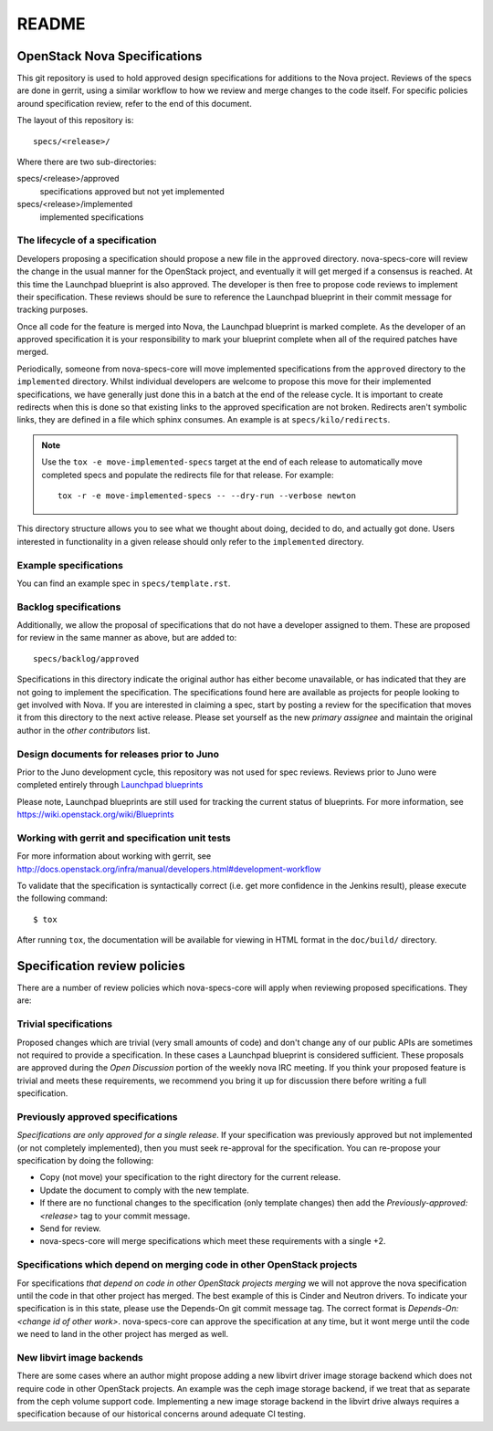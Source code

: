 =======
README
=======

OpenStack Nova Specifications
=============================


This git repository is used to hold approved design specifications for additions
to the Nova project.  Reviews of the specs are done in gerrit, using a similar
workflow to how we review and merge changes to the code itself. For specific
policies around specification review, refer to the end of this document.

The layout of this repository is::

  specs/<release>/

Where there are two sub-directories:

specs/<release>/approved
  specifications approved but not yet implemented

specs/<release>/implemented
  implemented specifications

The lifecycle of a specification
--------------------------------

Developers proposing a specification should propose a new file in the
``approved`` directory. nova-specs-core will review the change in the usual
manner for the OpenStack project, and eventually it will get merged if a
consensus is reached. At this time the Launchpad blueprint is also approved.
The developer is then free to propose code reviews to implement their
specification. These reviews should be sure to reference the Launchpad
blueprint in their commit message for tracking purposes.

Once all code for the feature is merged into Nova, the Launchpad blueprint is
marked complete. As the developer of an approved specification it is your
responsibility to mark your blueprint complete when all of the required
patches have merged.

Periodically, someone from nova-specs-core will move implemented specifications
from the ``approved`` directory to the ``implemented`` directory. Whilst
individual developers are welcome to propose this move for their implemented
specifications, we have generally just done this in a batch at the end of the
release cycle. It is important to create redirects when this is done so that
existing links to the approved specification are not broken. Redirects aren't
symbolic links, they are defined in a file which sphinx consumes. An example
is at ``specs/kilo/redirects``.

.. note:: Use the ``tox -e move-implemented-specs`` target at the end of each
          release to automatically move completed specs and populate the
          redirects file for that release. For example::

            tox -r -e move-implemented-specs -- --dry-run --verbose newton

This directory structure allows you to see what we thought about doing,
decided to do, and actually got done. Users interested in functionality in a
given release should only refer to the ``implemented`` directory.

Example specifications
----------------------

You can find an example spec in ``specs/template.rst``.

Backlog specifications
----------------------

Additionally, we allow the proposal of specifications that do not have a
developer assigned to them. These are proposed for review in the same manner as
above, but are added to::

  specs/backlog/approved

Specifications in this directory indicate the original author has either
become unavailable, or has indicated that they are not going to implement the
specification. The specifications found here are available as projects for
people looking to get involved with Nova. If you are interested in
claiming a spec, start by posting a review for the specification that moves it
from this directory to the next active release. Please set yourself as the new
`primary assignee` and maintain the original author in the `other contributors`
list.

Design documents for releases prior to Juno
-------------------------------------------

Prior to the Juno development cycle, this repository was not used for spec
reviews.  Reviews prior to Juno were completed entirely through `Launchpad
blueprints <http://blueprints.launchpad.net/nova>`_

Please note, Launchpad blueprints are still used for tracking the
current status of blueprints. For more information, see
https://wiki.openstack.org/wiki/Blueprints

Working with gerrit and specification unit tests
------------------------------------------------

For more information about working with gerrit, see
http://docs.openstack.org/infra/manual/developers.html#development-workflow

To validate that the specification is syntactically correct (i.e. get more
confidence in the Jenkins result), please execute the following command::

  $ tox

After running ``tox``, the documentation will be available for viewing in HTML
format in the ``doc/build/`` directory.

Specification review policies
=============================

There are a number of review policies which nova-specs-core will apply when
reviewing proposed specifications. They are:

Trivial specifications
----------------------

Proposed changes which are trivial (very small amounts of code) and don't
change any of our public APIs are sometimes not required to provide a
specification. In these cases a Launchpad blueprint is considered sufficient.
These proposals are approved during the `Open Discussion` portion of the
weekly nova IRC meeting. If you think your proposed feature is trivial and
meets these requirements, we recommend you bring it up for discussion there
before writing a full specification.

Previously approved specifications
----------------------------------

`Specifications are only approved for a single release`. If your specification
was previously approved but not implemented (or not completely implemented),
then you must seek re-approval for the specification. You can re-propose your
specification by doing the following:

* Copy (not move) your specification to the right directory for the current release.
* Update the document to comply with the new template.
* If there are no functional changes to the specification (only template changes) then add the `Previously-approved: <release>` tag to your commit message.
* Send for review.
* nova-specs-core will merge specifications which meet these requirements with a single +2.

Specifications which depend on merging code in other OpenStack projects
-----------------------------------------------------------------------

For specifications `that depend on code in other OpenStack projects merging`
we will not approve the nova specification until the code in that other project
has merged. The best example of this is Cinder and Neutron drivers. To
indicate your specification is in this state, please use the Depends-On git
commit message tag. The correct format is `Depends-On: <change id of other
work>`. nova-specs-core can approve the specification at any time, but it wont
merge until the code we need to land in the other project has merged as well.

New libvirt image backends
--------------------------

There are some cases where an author might propose adding a new libvirt
driver image storage backend which does not require code in other OpenStack
projects. An example was the ceph image storage backend, if we treat that as
separate from the ceph volume support code. Implementing a new image storage
backend in the libvirt drive always requires a specification because of our
historical concerns around adequate CI testing.
